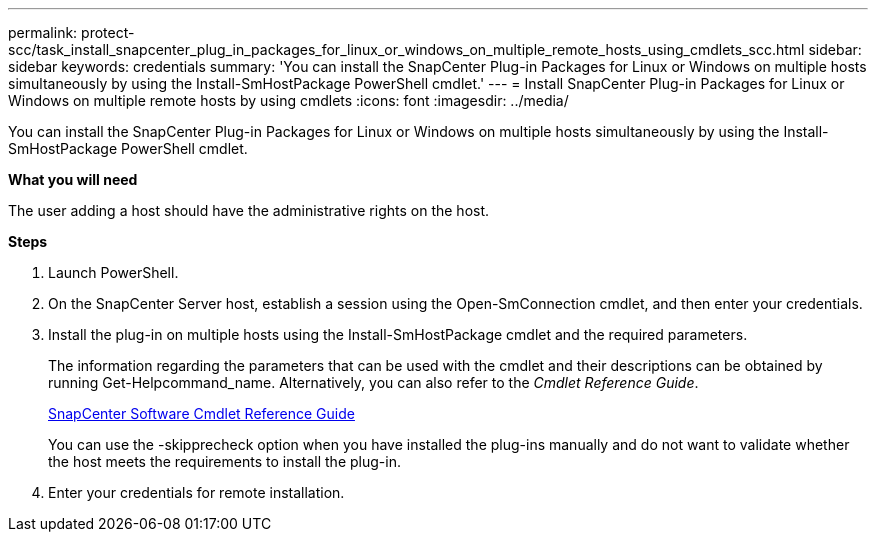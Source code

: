 ---
permalink: protect-scc/task_install_snapcenter_plug_in_packages_for_linux_or_windows_on_multiple_remote_hosts_using_cmdlets_scc.html
sidebar: sidebar
keywords: credentials
summary: 'You can install the SnapCenter Plug-in Packages for Linux or Windows on multiple hosts simultaneously by using the Install-SmHostPackage PowerShell cmdlet.'
---
= Install SnapCenter Plug-in Packages for Linux or Windows on multiple remote hosts by using cmdlets
:icons: font
:imagesdir: ../media/

[.lead]
You can install the SnapCenter Plug-in Packages for Linux or Windows on multiple hosts simultaneously by using the Install-SmHostPackage PowerShell cmdlet.

*What you will need*

The user adding a host should have the administrative rights on the host.

*Steps*

. Launch PowerShell.
. On the SnapCenter Server host, establish a session using the Open-SmConnection cmdlet, and then enter your credentials.
. Install the plug-in on multiple hosts using the Install-SmHostPackage cmdlet and the required parameters.
+
The information regarding the parameters that can be used with the cmdlet and their descriptions can be obtained by running Get-Helpcommand_name. Alternatively, you can also refer to the _Cmdlet Reference Guide_.
+
https://library.netapp.com/ecm/ecm_download_file/ECMLP2877143[SnapCenter Software Cmdlet Reference Guide]
+
You can use the -skipprecheck option when you have installed the plug-ins manually and do not want to validate whether the host meets the requirements to install the plug-in.

. Enter your credentials for remote installation.
